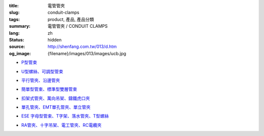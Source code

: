 :title: 電管管夾
:slug: conduit-clamps
:tags: product, 產品, 產品分類
:summary: 電管管夾 / CONDUIT CLAMPS
:lang: zh
:status: hidden
:source: http://shenfang.com.tw/013/d.htm
:og_image: {filename}/images/013/images/ucb.jpg


- `P型管束 <{filename}ucb-type.rst>`_

  .. image:: {filename}/images/013/images/ucb.jpg
     :name: http://shenfang.com.tw/013/images/UCB.JPG
     :alt: product
     :class: product-image-thumbnail

- `U型螺絲、可調型管束 <{filename}u-bolt-pcs-type.rst>`_

  .. image:: {filename}/images/013/images/uxingluosi.jpg
     :name: http://shenfang.com.tw/013/images/U型螺絲.jpg
     :alt: product
     :class: product-image-thumbnail

  .. image:: {filename}/images/013/images/kediaoxingguanshu.jpg
     :name: http://shenfang.com.tw/013/images/可調型管束.JPG
     :alt: product
     :class: product-image-thumbnail

- `平行管夾、沿邊管夾 <{filename}pc-type-eg-type.rst>`_

  .. image:: {filename}/images/013/images/40-pc.jpg
     :name: http://shenfang.com.tw/013/images/40-PC.jpg
     :alt: product
     :class: product-image-thumbnail

  .. image:: {filename}/images/013/images/eg.jpg
     :name: http://shenfang.com.tw/013/images/EG.JPG
     :alt: product
     :class: product-image-thumbnail

- `簡單型管束、標準型雙層管束 <{filename}et-type-st-type.rst>`_

  .. image:: {filename}/images/013/images/shuangcengguanshu.jpg
     :name: http://shenfang.com.tw/013/images/雙層管束.jpg
     :alt: product
     :class: product-image-thumbnail

  .. image:: {filename}/images/013/images/huluguanshu.jpg
     :name: http://shenfang.com.tw/013/images/葫蘆管束.jpg
     :alt: product
     :class: product-image-thumbnail

- `扣架式管夾、萬向吊架、鑄鐵虎口夾 <{filename}bcb-type-kh-type-bcb-c-type.rst>`_

  .. image:: {filename}/images/013/images/hukoujia.jpg
     :name: http://shenfang.com.tw/013/images/虎口夾.JPG
     :alt: product
     :class: product-image-thumbnail

  .. image:: {filename}/images/013/images/wanxiangdiaojia.jpg
     :name: http://shenfang.com.tw/013/images/萬向吊架.JPG
     :alt: product
     :class: product-image-thumbnail

  .. image:: {filename}/images/013/images/zhutiehukoujia.jpg
     :name: http://shenfang.com.tw/013/images/鑄鐵虎口夾.JPG
     :alt: product
     :class: product-image-thumbnail

- `單孔管夾、EMT單孔管夾、單立管夾 <{filename}mw-mwe-tw-twd-type.rst>`_

  .. image:: {filename}/images/013/images/mw-1.jpg
     :name: http://shenfang.com.tw/013/images/MW-1.JPG
     :alt: product
     :class: product-image-thumbnail

  .. image:: {filename}/images/013/images/mwe.jpg
     :name: http://shenfang.com.tw/013/images/MWE.JPG
     :alt: product
     :class: product-image-thumbnail

  .. image:: {filename}/images/013/images/danliguanjia.jpg
     :name: http://shenfang.com.tw/013/images/單立管夾.JPG
     :alt: product
     :class: product-image-thumbnail

- `ESE 字母型管束、T字架、落水管夾、T型螺絲 <{filename}ese-t-joint-sr-t-bolt-type.rst>`_

  .. image:: {filename}/images/013/images/zimuguanshu.jpg
     :name: http://shenfang.com.tw/013/images/子母管束.jpg
     :alt: product
     :class: product-image-thumbnail

  .. image:: {filename}/images/013/images/t.jpg
     :name: http://shenfang.com.tw/013/images/T.JPG
     :alt: product
     :class: product-image-thumbnail

  .. image:: {filename}/images/013/images/luoshuiguanjia.jpg
     :name: http://shenfang.com.tw/013/images/落水管夾.JPG
     :alt: product
     :class: product-image-thumbnail

  .. image:: {filename}/images/013/images/txingluosi.jpg
     :name: http://shenfang.com.tw/013/images/T型螺絲.jpg
     :alt: product
     :class: product-image-thumbnail

- `RA管夾、十字吊架、電工管夾、RC電纜夾 <{filename}ra-rai-rcsp-rc-type.rst>`_

  .. image:: {filename}/images/013/images/ra.jpg
     :name: http://shenfang.com.tw/013/images/RA.jpg
     :alt: product
     :class: product-image-thumbnail

  .. image:: {filename}/images/013/images/rai-2.jpg
     :name: http://shenfang.com.tw/013/images/RAI-2.JPG
     :alt: product
     :class: product-image-thumbnail

  .. image:: {filename}/images/013/images/rcsp.jpg
     :name: http://shenfang.com.tw/013/images/RCSP.jpg
     :alt: product
     :class: product-image-thumbnail

  .. image:: {filename}/images/013/images/rc-1.jpg
     :name: http://shenfang.com.tw/013/images/RC-1.JPG
     :alt: product
     :class: product-image-thumbnail

